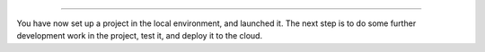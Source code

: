 ..  This include is used by:

    * django-03-setup-project-locally.rst
    * aldryn-django-03-setup-project-locally.rst
    * wagtail-03-setup-project-locally.rst
    * laravel-03-setup-project-locally.rst


\

--------------

You have now set up a project in the local environment, and launched it. The next step is to do some further
development work in the project, test it, and deploy it to the cloud.
